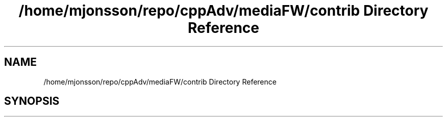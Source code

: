 .TH "/home/mjonsson/repo/cppAdv/mediaFW/contrib Directory Reference" 3 "Mon Oct 15 2018" "mediaFW" \" -*- nroff -*-
.ad l
.nh
.SH NAME
/home/mjonsson/repo/cppAdv/mediaFW/contrib Directory Reference
.SH SYNOPSIS
.br
.PP


